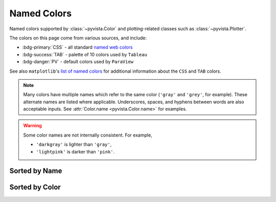 .. _named_colors:

Named Colors
============

Named colors supported by :class:`~pyvista.Color` and plotting-related classes such as
:class:`~pyvista.Plotter`.

The colors on this page come from various sources, and include:

- :bdg-primary:`CSS` - all standard `named web colors <https://www.w3.org/TR/css-color-4/#named-colors>`_
- :bdg-success:`TAB` - palette of 10 colors used by ``Tableau``
- :bdg-danger:`PV` - default colors used by ``ParaView``

See also ``matplotlib``'s `list of named colors <https://matplotlib.org/stable/gallery/color/named_colors.html>`_
for additional information about the ``CSS`` and ``TAB`` colors.

.. note::

    Many colors have multiple names which refer to the same color (``'gray'`` and ``'grey'``,
    for example). These alternate names are listed where applicable. Underscores, spaces,
    and hyphens between words are also acceptable inputs. See :attr:`Color.name <pyvista.Color.name>`
    for examples.

.. warning::

    Some color names are not internally consistent. For example,

    - ``'darkgray'`` is lighter than ``'gray'``,
    - ``'lightpink'`` is darker than ``'pink'``.

Sorted by Name
--------------

.. dropdown:: All Colors

    .. include:: /api/utilities/color_table/color_table.rst

Sorted by Color
---------------

.. dropdown:: Blacks
    :open:

    .. include:: /api/utilities/color_table/color_table_BLACK.rst

.. dropdown:: Grays
    :open:

    .. include:: /api/utilities/color_table/color_table_GRAY.rst

.. dropdown:: Whites
    :open:

    .. include:: /api/utilities/color_table/color_table_WHITE.rst

.. dropdown:: Reds
    :open:

    .. include:: /api/utilities/color_table/color_table_RED.rst

.. dropdown:: Oranges
    :open:

    .. include:: /api/utilities/color_table/color_table_ORANGE.rst

.. dropdown:: Browns
    :open:

    .. include:: /api/utilities/color_table/color_table_BROWN.rst

.. dropdown:: Yellows
    :open:

    .. include:: /api/utilities/color_table/color_table_YELLOW.rst

.. dropdown:: Greens
    :open:

    .. include:: /api/utilities/color_table/color_table_GREEN.rst

.. dropdown:: Cyans
    :open:

    .. include:: /api/utilities/color_table/color_table_CYAN.rst

.. dropdown:: Blues
    :open:

    .. include:: /api/utilities/color_table/color_table_BLUE.rst

.. dropdown:: Violets
    :open:

    .. include:: /api/utilities/color_table/color_table_VIOLET.rst

.. dropdown:: Magentas
    :open:

    .. include:: /api/utilities/color_table/color_table_MAGENTA.rst
